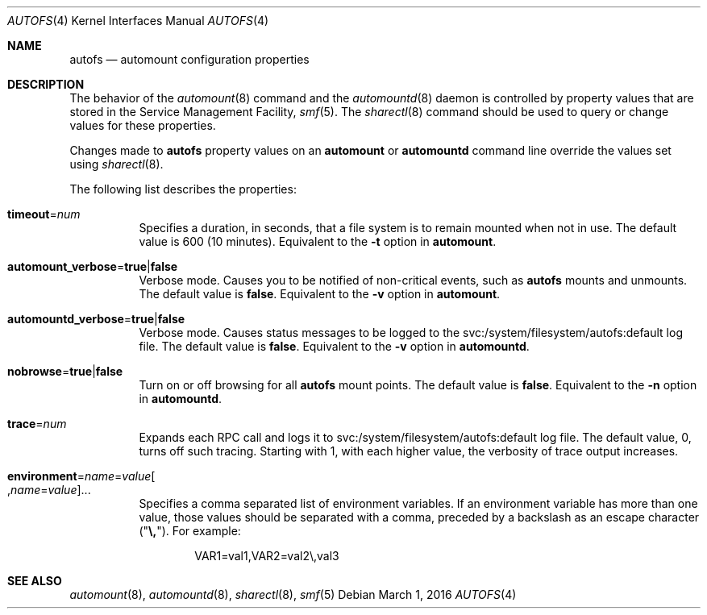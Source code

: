 .\"
.\" The contents of this file are subject to the terms of the
.\" Common Development and Distribution License (the "License").
.\" You may not use this file except in compliance with the License.
.\"
.\" You can obtain a copy of the license at usr/src/OPENSOLARIS.LICENSE
.\" or http://www.opensolaris.org/os/licensing.
.\" See the License for the specific language governing permissions
.\" and limitations under the License.
.\"
.\" When distributing Covered Code, include this CDDL HEADER in each
.\" file and include the License file at usr/src/OPENSOLARIS.LICENSE.
.\" If applicable, add the following below this CDDL HEADER, with the
.\" fields enclosed by brackets "[]" replaced with your own identifying
.\" information: Portions Copyright [yyyy] [name of copyright owner]
.\"
.\"
.\" Copyright (c) 2002 Sun Microsystems, Inc. All rights reserved.
.\" Copyright 2016 Nexenta Systems, Inc.
.\"
.Dd March 1, 2016
.Dt AUTOFS 4
.Os
.Sh NAME
.Nm autofs
.Nd automount configuration properties
.Sh DESCRIPTION
The behavior of the
.Xr automount 8
command and the
.Xr automountd 8
daemon is controlled by property values that are stored in the Service
Management Facility,
.Xr smf 5 .
The
.Xr sharectl 8
command should be used to query or change values for these properties.
.Pp
Changes made to
.Nm
property values on an
.Nm automount
or
.Nm automountd
command line override the values set using
.Xr sharectl 8 .
.Pp
The following list describes the properties:
.Bl -tag -width Ds
.It Sy timeout Ns = Ns Ar num
Specifies a duration, in seconds, that a file system is to remain mounted when
not in use.
The default value is 600
.Pq 10 minutes .
Equivalent to the
.Fl t
option in
.Nm automount .
.It Sy automount_verbose Ns = Ns Sy true Ns | Ns Sy false
Verbose mode.
Causes you to be notified of non-critical events, such as
.Nm
mounts and unmounts.
The default value is
.Sy false .
Equivalent to the
.Fl v
option in
.Nm automount .
.It Sy automountd_verbose Ns = Ns Sy true Ns | Ns Sy false
Verbose mode.
Causes status messages to be logged to the svc:/system/filesystem/autofs:default
log file.
The default value is
.Sy false .
Equivalent to the
.Fl v
option in
.Nm automountd .
.It Sy nobrowse Ns = Ns Sy true Ns | Ns Sy false
Turn on or off browsing for all
.Nm
mount points.
The default value is
.Sy false .
Equivalent to the
.Fl n
option in
.Nm automountd .
.It Sy trace Ns = Ns Ar num
Expands each RPC call and logs it to svc:/system/filesystem/autofs:default
log file.
The default value, 0, turns off such tracing.
Starting with 1, with each higher value, the verbosity of trace output
increases.
.It Xo
.Sy environment Ns = Ns Ar name Ns = Ns Ar value Ns
.Oo , Ns Ar name Ns = Ns Ar value Oc Ns ...
.Xc
Specifies a comma separated list of environment variables.
If an environment variable has more than one value, those values should be
separated with a comma, preceded by a backslash as an escape character
.Pq Qq Sy \e, .
For example:
.Bd -literal -offset indent
VAR1=val1,VAR2=val2\e,val3
.Ed
.El
.Sh SEE ALSO
.Xr automount 8 ,
.Xr automountd 8 ,
.Xr sharectl 8 ,
.Xr smf 5
